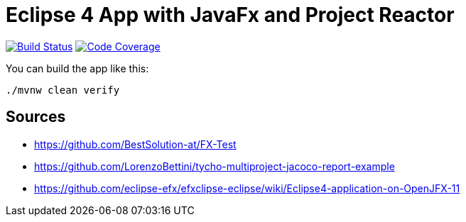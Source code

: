= Eclipse 4 App with JavaFx and Project Reactor

image:https://travis-ci.org/SimonScholz/reactive-e4-fx-rcp.svg?branch=master["Build Status", link="https://travis-ci.org/SimonScholz/reactive-e4-fx-rcp"] image:https://codecov.io/gh/SimonScholz/reactive-e4-fx-rcp/branch/master/graph/badge.svg["Code Coverage", link="https://codecov.io/gh/SimonScholz/reactive-e4-fx-rcp"]

You can build the app like this:

[source, console]
----
./mvnw clean verify
----

== Sources

* https://github.com/BestSolution-at/FX-Test
* https://github.com/LorenzoBettini/tycho-multiproject-jacoco-report-example
* https://github.com/eclipse-efx/efxclipse-eclipse/wiki/Eclipse4-application-on-OpenJFX-11

